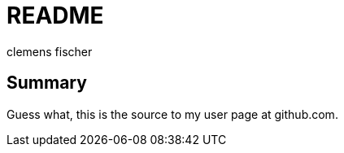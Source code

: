 // /home/www/ino.github.com/README.asciidoc
// vim: set filetype= ts=4:
// -*- mode: ; -*-

README
======
:Author:    clemens fischer
:Date:      _date: 20100831-2010_

== Summary

Guess what, this is the source to my user page at github.com.
